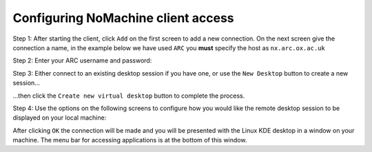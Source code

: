 Configuring NoMachine client access
-----------------------------------

Step 1: After starting the client, click ``Add`` on the first screen to add a new connection. On the next screen give the connection a name, in the example below we have used ``ARC`` you **must** specify the host as ``nx.arc.ox.ac.uk``

.. image:: images/arc-client.png
  :width: 800
  :alt: Client Install Start

.. image:: images/arc-client1.png
  :width: 800
  :alt: Client Install Stage 1
  
Step 2: Enter your ARC username and password:

.. image:: images/arc-client2.png
  :width: 800
  :alt: Client Install Stage 2
  
Step 3: Either connect to an existing desktop session if you have one, or use the ``New Desktop`` button to create a new session...

.. image:: images/arc-client3.png
  :width: 800
  :alt: Client Install Stage 3
  
...then click the ``Create new virtual desktop`` button to complete the process.
  
.. image:: images/arc-client4.png
  :width: 800
  :alt: Client Install Stage 4
  
Step 4: Use the options on the following screens to configure how you would like the remote desktop session to be displayed on your local machine:

.. image:: images/arc-client5.png
  :width: 800
  :alt: Client Install Stage 5
  
.. image:: images/arc-client6.png
  :width: 800
  :alt: Client Install Stage 6
  
After clicking ``OK`` the connection will be made and you will be presented with the Linux KDE desktop in a window on your machine. The menu bar for accessing applications is at the bottom of this window.
